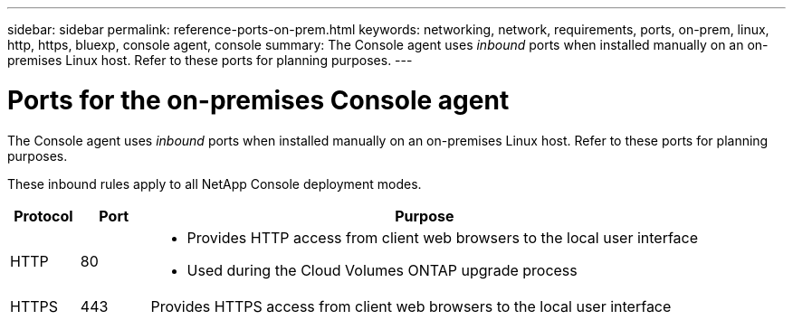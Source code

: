 ---
sidebar: sidebar
permalink: reference-ports-on-prem.html
keywords: networking, network, requirements, ports, on-prem, linux, http, https, bluexp, console agent, console
summary: The Console agent uses _inbound_ ports when installed manually on an on-premises Linux host. Refer to these ports for planning purposes.
---

= Ports for the on-premises Console agent
:hardbreaks:
:nofooter:
:icons: font
:linkattrs:
:imagesdir: ./media/

[.lead]
The Console agent uses _inbound_ ports when installed manually on an on-premises Linux host. Refer to these ports for planning purposes.

These inbound rules apply to all NetApp Console deployment modes.

[cols="10,10,80",width=100%,options="header"]
|===

| Protocol
| Port
| Purpose

| HTTP | 80 a| 
* Provides HTTP access from client web browsers to the local user interface
* Used during the Cloud Volumes ONTAP upgrade process
| HTTPS | 443 |	Provides HTTPS access from client web browsers to the local user interface

|===

